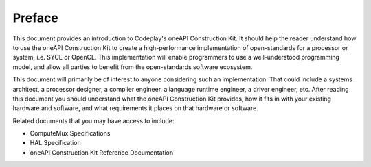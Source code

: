 Preface
=======

This document provides an introduction to Codeplay's oneAPI Construction Kit.
It should help the reader understand how to use the oneAPI Construction Kit to
create a high-performance implementation of open-standards for a processor or
system, i.e. SYCL or OpenCL.  This implementation will enable programmers to use a
well-understood programming model, and allow all parties to benefit from the
open-standards software ecosystem.

This document will primarily be of interest to anyone considering such an
implementation. That could include a systems architect, a processor designer, a
compiler engineer, a language runtime engineer, a driver engineer, etc.  After
reading this document you should understand what the oneAPI Construction Kit
provides, how it fits in with your existing hardware and software, and what
requirements it places on that hardware or software.

Related documents that you may have access to include:

* ComputeMux Specifications
* HAL Specification
* oneAPI Construction Kit Reference Documentation
